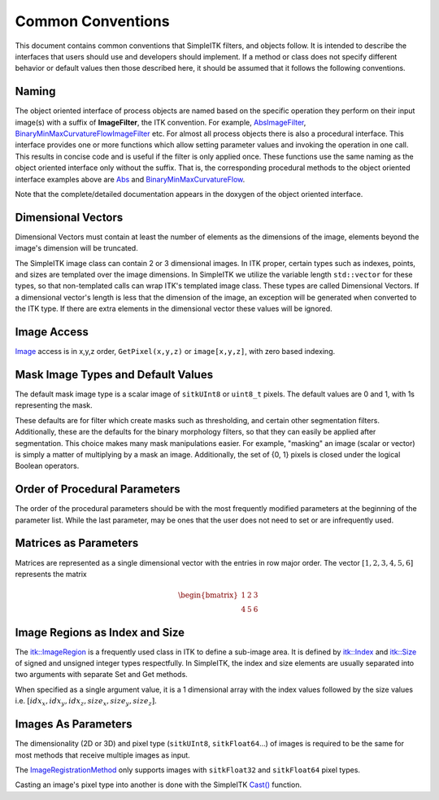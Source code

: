 Common Conventions
------------------

This document contains common conventions that SimpleITK filters, and objects follow. It is intended to describe the interfaces that users should use and developers should implement. If a method or class does not specify different behavior or default values then those described here, it should be assumed that it follows the following conventions.

Naming
......

The object oriented interface of process objects are named based on the specific operation they perform on their input image(s)
with a suffix of **ImageFilter**, the ITK convention. For example, `AbsImageFilter <https://simpleitk.org/doxygen/latest/html/classitk_1_1simple_1_1AbsImageFilter.html>`_, `BinaryMinMaxCurvatureFlowImageFilter <https://simpleitk.org/doxygen/latest/html/classitk_1_1simple_1_1BinaryMinMaxCurvatureFlowImageFilter.html>`_ etc. For almost all process objects there is also a procedural interface. This interface provides one or more functions which
allow setting parameter values and invoking the operation in one call. This results in concise code and is useful if the filter is only applied once.
These functions use the same naming as the object oriented interface only without the suffix. That is,
the corresponding procedural methods to the object oriented interface examples above are `Abs <https://simpleitk.org/doxygen/latest/html/namespaceitk_1_1simple.html#a54161a47394e60c5758193cd0ab6930e>`_ and `BinaryMinMaxCurvatureFlow <https://simpleitk.org/doxygen/latest/html/namespaceitk_1_1simple.html#ab0cd996e578cd566b0e7318978bd0420>`_.

Note that the complete/detailed documentation appears in the doxygen of the object oriented interface.

Dimensional Vectors
...................

Dimensional Vectors must contain at least the number of elements as the dimensions of the image, elements beyond the image's dimension will be truncated.

The SimpleITK image class can contain 2 or 3 dimensional images. In ITK proper, certain types such as indexes, points, and sizes are templated over the image dimensions. In SimpleITK we utilize the variable length ``std::vector`` for these types, so that non-templated calls can wrap ITK's templated image class. These types are called Dimensional Vectors. If a dimensional vector's length is less that the dimension of the image, an exception will be generated when converted to the ITK type. If there are extra elements in the dimensional vector these values will be ignored.


Image Access
............

`Image <http://simpleitk.org/doxygen/latest/html/classitk_1_1simple_1_1Image.html>`_ access is in x,y,z order, ``GetPixel(x,y,z)`` or ``image[x,y,z]``, with zero based indexing.

.. _lbl_conventions_mask_image:

Mask Image Types and Default Values
...................................

The default mask image type is a scalar image of ``sitkUInt8`` or ``uint8_t`` pixels. The default values are 0 and 1, with 1s representing the mask.

These defaults are for filter which create masks such as thresholding, and certain other segmentation filters. Additionally, these are the defaults for the binary morphology filters, so that they can easily be applied after segmentation. This choice makes many mask manipulations easier. For example, "masking" an image (scalar or vector) is simply a matter of multiplying by a mask an image. Additionally, the set of {0, 1} pixels is closed under the logical Boolean operators.


Order of Procedural Parameters
..............................

The order of the procedural parameters should be with the most frequently modified parameters at the beginning of the parameter list. While the last parameter, may be ones that the user does not need to set or are infrequently used.


Matrices as Parameters
......................

Matrices are represented as a single dimensional vector with the entries in row major order. The vector :math:`[1, 2, 3, 4, 5, 6]` represents the matrix

.. math::

	\begin{bmatrix} 1 & 2 & 3 \\
		4 & 5 & 6
	\end{bmatrix}


Image Regions as Index and Size
...............................

The `itk::ImageRegion <https://docs.itk.org/projects/doxygen/en/stable/classitk_1_1ImageRegion.html>`_ is a frequently used class in ITK to define a sub-image area. It is defined by `itk::Index <https://docs.itk.org/projects/doxygen/en/stable/structitk_1_1Index.html>`_ and `itk::Size <https://docs.itk.org/projects/doxygen/en/stable/structitk_1_1Size.html>`_ of signed and unsigned integer types respectfully. In SimpleITK, the index and size elements are usually separated into two arguments with separate Set and Get methods.

When specified as a single argument value, it is a 1 dimensional array with the index values followed by the size values i.e. :math:`[idx_x, idx_y, idx_z, size_x, size_y, size_z]`.


Images As Parameters
....................

The dimensionality (2D or 3D) and pixel type (``sitkUInt8``, ``sitkFloat64``...) of images is required to be the same for most methods that receive multiple images as input.

The `ImageRegistrationMethod <http://simpleitk.org/doxygen/latest/html/classitk_1_1simple_1_1ImageRegistrationMethod.html>`_ only supports images with ``sitkFloat32`` and ``sitkFloat64`` pixel types.

Casting an image's pixel type into another is done with the SimpleITK `Cast() <http://simpleitk.org/doxygen/latest/html/namespaceitk_1_1simple.html#af8c9d7cc96a299a05890e9c3db911885>`_ function.
